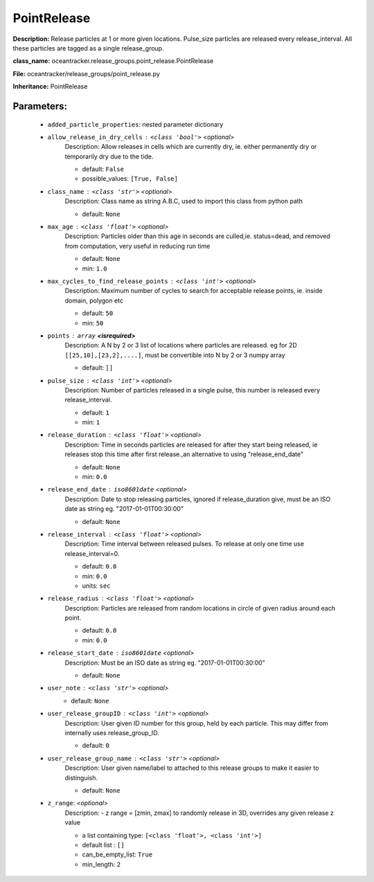 #############
PointRelease
#############

**Description:** Release particles at 1 or more given locations. Pulse_size particles are released every release_interval. All these particles are tagged as a single release_group.

**class_name:** oceantracker.release_groups.point_release.PointRelease

**File:** oceantracker/release_groups/point_release.py

**Inheritance:** PointRelease


Parameters:
************

	* ``added_particle_properties``: nested parameter dictionary
	* ``allow_release_in_dry_cells`` :   ``<class 'bool'>``   *<optional>*
		Description: Allow releases in cells which are currently dry, ie. either permanently dry or temporarily dry due to the tide.

		- default: ``False``
		- possible_values: ``[True, False]``

	* ``class_name`` :   ``<class 'str'>``   *<optional>*
		Description: Class name as string A.B.C, used to import this class from python path

		- default: ``None``

	* ``max_age`` :   ``<class 'float'>``   *<optional>*
		Description: Particles older than this age in seconds are culled,ie. status=dead, and removed from computation, very useful in reducing run time

		- default: ``None``
		- min: ``1.0``

	* ``max_cycles_to_find_release_points`` :   ``<class 'int'>``   *<optional>*
		Description: Maximum number of cycles to search for acceptable release points, ie. inside domain, polygon etc

		- default: ``50``
		- min: ``50``

	* ``points`` :   ``array`` **<isrequired>**
		Description: A N by 2 or 3 list of locations where particles are released. eg for 2D ``[[25,10],[23,2],....]``, must be convertible into N by 2 or 3 numpy array

		- default: ``[]``

	* ``pulse_size`` :   ``<class 'int'>``   *<optional>*
		Description: Number of particles released in a single pulse, this number is released every release_interval.

		- default: ``1``
		- min: ``1``

	* ``release_duration`` :   ``<class 'float'>``   *<optional>*
		Description: Time in seconds particles are released for after they start being released, ie releases stop this time after first release.,an alternative to using "release_end_date"

		- default: ``None``
		- min: ``0.0``

	* ``release_end_date`` :   ``iso8601date``   *<optional>*
		Description: Date to stop releasing particles, ignored if release_duration give, must be an ISO date as string eg. "2017-01-01T00:30:00"

		- default: ``None``

	* ``release_interval`` :   ``<class 'float'>``   *<optional>*
		Description: Time interval between released pulses. To release at only one time use release_interval=0.

		- default: ``0.0``
		- min: ``0.0``
		- units: ``sec``

	* ``release_radius`` :   ``<class 'float'>``   *<optional>*
		Description: Particles are released from random locations in circle of given radius around each point.

		- default: ``0.0``
		- min: ``0.0``

	* ``release_start_date`` :   ``iso8601date``   *<optional>*
		Description: Must be an ISO date as string eg. "2017-01-01T00:30:00"

		- default: ``None``

	* ``user_note`` :   ``<class 'str'>``   *<optional>*
		- default: ``None``

	* ``user_release_groupID`` :   ``<class 'int'>``   *<optional>*
		Description: User given ID number for this group, held by each particle. This may differ from internally uses release_group_ID.

		- default: ``0``

	* ``user_release_group_name`` :   ``<class 'str'>``   *<optional>*
		Description: User given name/label to attached to this release groups to make it easier to distinguish.

		- default: ``None``

	* ``z_range``:  *<optional>*
		Description: - z range = [zmin, zmax] to randomly release in 3D, overrides any given release z value

		- a list containing type:  ``[<class 'float'>, <class 'int'>]``
		- default list : ``[]``
		- can_be_empty_list: ``True``
		- min_length: ``2``

